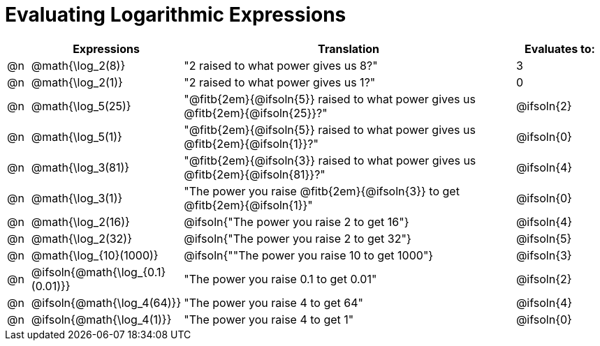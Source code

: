 = Evaluating Logarithmic Expressions

++++
<style>
td .autonum { font-weight: bold; }
</style>
++++

[.FillVerticalSpace, cols="^.^1a, ^.^4a,^.^16a,^.^4a", options="header"]
|===
|
| Expressions
| Translation
| Evaluates to:

| @n
| @math{\log_2(8)}
| "2 raised to what power gives us 8?"
| 3

| @n
| @math{\log_2(1)}
| "2 raised to what power gives us 1?"
| 0

| @n
| @math{\log_5(25)}
| "@fitb{2em}{@ifsoln{5}} raised to what power gives us @fitb{2em}{@ifsoln{25}}?"
| @ifsoln{2}

| @n
| @math{\log_5(1)}
| "@fitb{2em}{@ifsoln{5}} raised to what power gives us @fitb{2em}{@ifsoln{1}}?"
| @ifsoln{0}

| @n
| @math{\log_3(81)}
| "@fitb{2em}{@ifsoln{3}} raised to what power gives us @fitb{2em}{@ifsoln{81}}?"
| @ifsoln{4}

| @n
| @math{\log_3(1)}
| "The power you raise @fitb{2em}{@ifsoln{3}} to get @fitb{2em}{@ifsoln{1}}"
| @ifsoln{0}

| @n
| @math{\log_2(16)}
| @ifsoln{"The power you raise 2 to get 16"}
| @ifsoln{4}

| @n
| @math{\log_2(32)}
| @ifsoln{"The power you raise 2 to get 32"}
| @ifsoln{5}

| @n
| @math{\log_{10}(1000)}
| @ifsoln{""The power you raise 10 to get 1000"}
| @ifsoln{3}

| @n
| @ifsoln{@math{\log_{0.1}(0.01)}}
| "The power you raise 0.1 to get 0.01"
| @ifsoln{2}

| @n
| @ifsoln{@math{\log_4(64)}}
| "The power you raise 4 to get 64"
| @ifsoln{4}

| @n
| @ifsoln{@math{\log_4(1)}}
| "The power you raise 4 to get 1"
| @ifsoln{0}
|===

